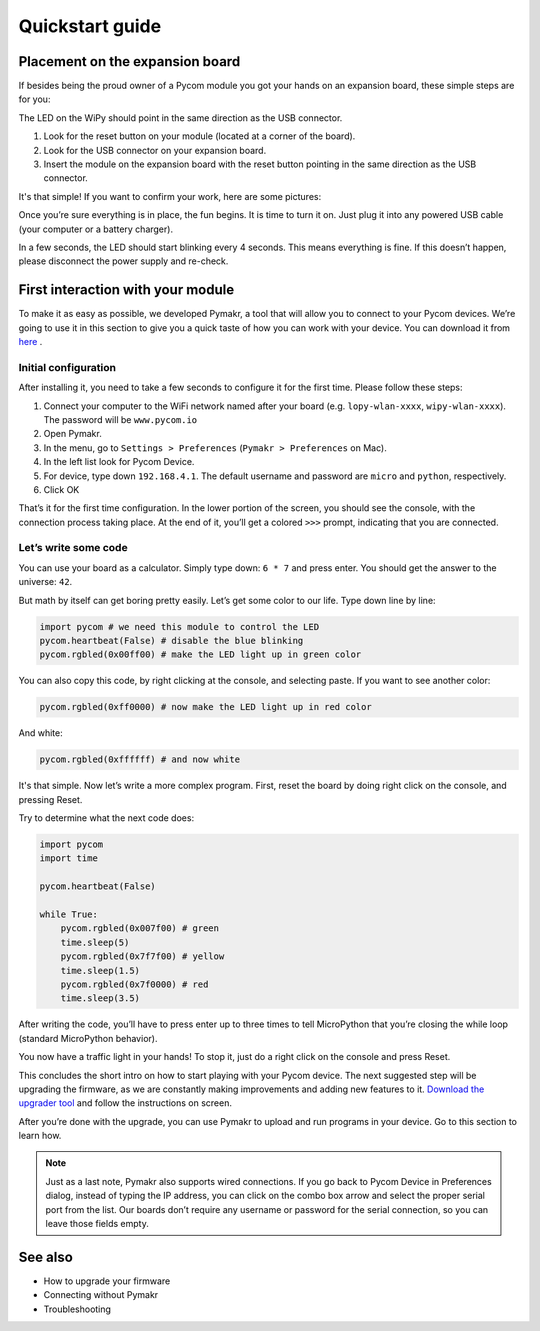 ***************************
Quickstart guide
***************************



.. #todo: add extra info here


Placement on the expansion board
================================


If besides being the proud owner of a Pycom module you got your hands on an expansion board, these simple steps are for you:

The LED on the WiPy should point in the same direction as the USB connector.

1. Look for the reset button on your module (located at a corner of the board).
2. Look for the USB connector on your expansion board.
3. Insert the module on the expansion board with the reset button pointing in the same direction as the USB connector.

It's that simple! If you want to confirm your work, here are some pictures:

.. #todo: add pictures in here.

Once you’re sure everything is in place, the fun begins. It is time to turn it on. Just plug it into any powered USB cable (your computer or a battery charger).

In a few seconds, the LED should start blinking every 4 seconds. This means everything is fine. If this doesn’t happen, please disconnect the power supply and re-check.

.. #todo: add short video/animation here.


First interaction with your module
==================================


To make it as easy as possible, we developed Pymakr, a tool that will allow you to connect to your Pycom devices. We’re going to use it in this section to give you a quick taste of how you can work with your device. You can download it from `here <https://www.pycom.io/solutions/pymakr/>`_
.

Initial configuration
------------------------

After installing it, you need to take a few seconds to configure it for the first time. Please follow these steps:

1. Connect your computer to the WiFi network named after your board (e.g. ``lopy-wlan-xxxx``, ``wipy-wlan-xxxx``). The password will be ``www.pycom.io``
2. Open Pymakr.
3. In the menu, go to ``Settings > Preferences`` (``Pymakr > Preferences`` on Mac).
4. In the left list look for Pycom Device.
5. For device, type down ``192.168.4.1``. The default username and password are ``micro`` and ``python``, respectively.
6. Click OK

.. #todo: add pymakr video here

That’s it for the first time configuration. In the lower portion of the screen, you should see the console, with the connection process taking place. At the end of it, you’ll get a colored ``>>>`` prompt, indicating that you are connected.

.. #todo: add screenshot here


Let’s write some code
------------------------


You can use your board as a calculator. Simply type down: ``6 * 7`` and press enter. You should get the answer to the universe: ``42``.

But math by itself can get boring pretty easily. Let’s get some color to our life. Type down line by line:

.. code:: python

    import pycom # we need this module to control the LED
    pycom.heartbeat(False) # disable the blue blinking
    pycom.rgbled(0x00ff00) # make the LED light up in green color


You can also copy this code, by right clicking at the console, and selecting paste. If you want to see another color:

.. code:: python

    pycom.rgbled(0xff0000) # now make the LED light up in red color

And white:

.. code:: python

    pycom.rgbled(0xffffff) # and now white

It's that simple. Now let’s write a more complex program. First, reset the board by doing right click on the console, and pressing Reset.

.. #todo: add video/animation here

Try to determine what the next code does:

.. code:: python

    import pycom
    import time

    pycom.heartbeat(False)

    while True:
        pycom.rgbled(0x007f00) # green
        time.sleep(5)
        pycom.rgbled(0x7f7f00) # yellow
        time.sleep(1.5)
        pycom.rgbled(0x7f0000) # red
        time.sleep(3.5)

After writing the code, you’ll have to press enter up to three times to tell MicroPython that you’re closing the while loop (standard MicroPython behavior).

You now have a traffic light in your hands! To stop it, just do a right click on the console and press Reset.

This concludes the short intro on how to start playing with your Pycom device. The next suggested step will be upgrading the firmware, as we are constantly making improvements and adding new features to it. `Download the upgrader tool <https://www.pycom.io/support/supportdownloads/>`_ and follow the instructions on screen.

After you’re done with the upgrade, you can use Pymakr to upload and run programs in your device. Go to this section to learn how.

.. #todo: add link to Ralf's section

.. note::

    Just as a last note, Pymakr also supports wired connections. If you go back to Pycom Device in Preferences dialog, instead of typing the IP address, you can click on the combo box arrow and select the proper serial port from the list. Our boards don’t require any username or password for the serial connection, so you can leave those fields empty.


See also
========
- How to upgrade your firmware
- Connecting without Pymakr
- Troubleshooting

.. #todo: add links and check if we can remove the see also from the navigation menu
